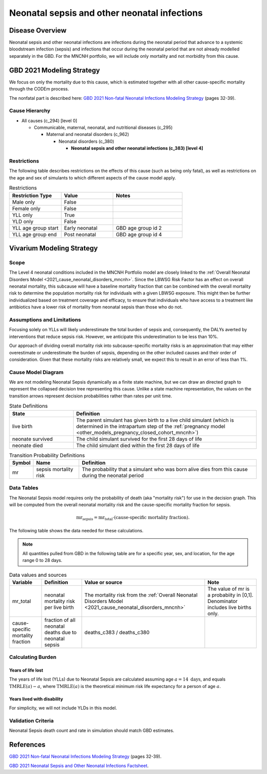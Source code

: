 .. _2021_cause_neonatal_sepsis_mncnh:

=============================================
Neonatal sepsis and other neonatal infections
=============================================

Disease Overview
----------------
Neonatal sepsis and other neonatal infections are infections during the neonatal period that advance to
a systemic bloodstream infection (sepsis) and infections that occur during the neonatal period that are
not already modelled separately in the GBD.  For the MNCNH portfolio, we will include only mortality and not morbidity from this cause.

.. todo::

   decide if for this model it would be appropriate to also include LRI and diarrheal diseases in this cause; decide based on evidence for antibiotics as a treatment for these conditions in neonates.

GBD 2021 Modeling Strategy
--------------------------

We focus on only the mortality due to this cause, which is estimated together with all other cause-specific mortality through the CODEm process.

The nonfatal part is described here:
`GBD 2021 Non-fatal Neonatal Infections Modeling Strategy <https://www.healthdata.org/sites/default/files/methods_appendices/2021/Neonatal_nonfatal_GBD2020_final_RS_updated_Jul_11_AC.pdf>`_ (pages 32-39).

Cause Hierarchy
+++++++++++++++

- All causes (c_294) [level 0]

  - Communicable, maternal, neonatal, and nutritional diseases (c_295)

    - Maternal and neonatal disorders (c_962)

      - Neonatal disorders (c_380)
          
        - **Neonatal sepsis and other neonatal infections (c_383) [level 4]**



Restrictions
++++++++++++

The following table describes restrictions on the effects of this cause
(such as being only fatal), as well as restrictions on the age
and sex of simulants to which different aspects of the cause model apply.

.. list-table:: Restrictions
   :widths: 15 15 20
   :header-rows: 1

   * - Restriction Type
     - Value
     - Notes
   * - Male only
     - False
     -
   * - Female only
     - False
     -
   * - YLL only
     - True
     -
   * - YLD only
     - False
     -
   * - YLL age group start
     - Early neonatal
     - GBD age group id 2
   * - YLL age group end
     - Post neonatal
     - GBD age group id 4


Vivarium Modeling Strategy
--------------------------

Scope
+++++

The Level 4 neonatal conditions included in the MNCNH Portfolio model are closely linked to the 
:ref:`Overall Neonatal Disorders Model <2021_cause_neonatal_disorders_mncnh>`.  Since the LBWSG Risk Factor has an effect on overall neonatal mortality, this subcause will have a baseline mortality fraction that can be combined with the overall mortality risk to determine the population mortality risk for individuals with a given LBWSG exposure.  This might then be further individualized based on treatment coverage and efficacy, to ensure that individuals who have access to a treatment like antibiotics have a lower risk of mortality from neonatal sepsis than those who do not.


Assumptions and Limitations
+++++++++++++++++++++++++++

Focusing solely on YLLs will likely underestimate the total burden of sepsis and, consequently, the DALYs averted by interventions that reduce sepsis risk. However, we anticipate this underestimation to be less than 10%.

Our approach of dividing overall mortality risk into subcause-specific mortality risks is an approximation that may either overestimate or underestimate the burden of sepsis, depending on the other included causes and their order of consideration. Given that these mortality risks are relatively small, we expect this to result in an error of less than 1%.


Cause Model Diagram
+++++++++++++++++++

We are not modeling Neonatal Sepsis dynamically as a finite state machine, but we can draw an directed 
graph to represent the collapsed decision tree  
representing this cause. Unlike a state machine representation, the values on the 
transition arrows represent decision probabilities rather than rates per 
unit time.


.. graphviz::

    digraph NN_sepsis_decisions {
        rankdir = LR;
        lb [label="live birth", style=dashed]
        nn_alive [label="neonate did not \ndie of sepsis"]
        nn_dead [label="neonate died \nof sepsis"]

        lb -> nn_alive  [label = "1 - mr"]
        lb -> nn_dead [label = "mr"]
    }

.. list-table:: State Definitions
    :widths: 7 20
    :header-rows: 1

    * - State
      - Definition
    * - live birth
      - The parent simulant has given birth to a live child simulant (which
        is determined in the
        intrapartum step of the :ref:`pregnancy model
        <other_models_pregnancy_closed_cohort_mncnh>`)
    * - neonate survived
      - The child simulant survived for the first 28 days of life
    * - neonate died
      - The child simulant died within the first 28 days of life

.. list-table:: Transition Probability Definitions
    :widths: 1 5 20
    :header-rows: 1

    * - Symbol
      - Name
      - Definition
    * - mr
      - sepsis mortality risk
      - The probability that a simulant who was born alive dies from this cause during the neonatal period


Data Tables
+++++++++++

The Neonatal Sepsis model requires only the probability of death (aka "mortality risk") for use
in the decision graph. This will be computed from the overall neonatal mortality risk and the cause-specific mortality fraction for sepsis.

.. math::
    \text{mr}_\text{sepsis} = \text{mr}_\text{total} \cdot (\text{cause-specific mortality fraction}).


The following table shows the data needed for these
calculations.

.. note::

  All quantities pulled from GBD in the following table are for a
  specific year, sex, and location, for the age range 0 to 28 days.

.. list-table:: Data values and sources
    :header-rows: 1

    * - Variable
      - Definition
      - Value or source
      - Note
    * - mr_total
      - neonatal mortality risk per live birth
      - The mortality risk from the :ref:`Overall Neonatal Disorders Model <2021_cause_neonatal_disorders_mncnh>`
      - The value of mr is a probabiity in [0,1]. Denominator includes live births only.
    * - cause-specific mortality fraction
      - fraction of all neonatal deaths due to neonatal sepsis
      - deaths_c383 / deaths_c380
      -
        

Calculating Burden
++++++++++++++++++

Years of life lost
"""""""""""""""""""

The years of life lost (YLLs) due to Neonatal Sepsis
are calculated assuming age :math:`a=14 \text{ days}`, and 
equals :math:`\operatorname{TMRLE}(a) - a`, where
:math:`\operatorname{TMRLE}(a)` is the theoretical minimum risk life
expectancy for a person of age :math:`a`.

Years lived with disability
"""""""""""""""""""""""""""

For simplicity, we will not include YLDs in this model.


Validation Criteria
+++++++++++++++++++

Neonatal Sepsis death count and rate in simulation should match GBD estimates.

References
----------

`GBD 2021 Non-fatal Neonatal Infections Modeling Strategy <https://www.healthdata.org/sites/default/files/methods_appendices/2021/Neonatal_nonfatal_GBD2020_final_RS_updated_Jul_11_AC.pdf>`_ (pages 32-39).


`GBD 2021 Neonatal Sepsis and Other Neonatal Infections Factsheet <https://www.healthdata.org/research-analysis/diseases-injuries-risks/factsheets/2021-neonatal-sepsis-and-other-neonatal>`_.
